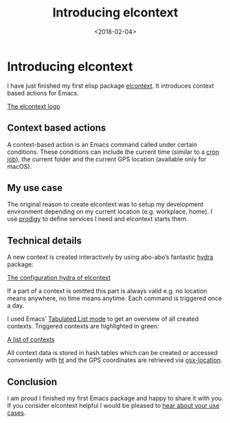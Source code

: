 #+TITLE: Introducing elcontext
#+DATE: <2018-02-04>
#+CONTENT-TYPE: blog
#+description: Bring your editing experience to the next level with context-based actions for emacs
#+filetags: EMACS
* Introducing elcontext
I have just finished my first elisp package [[https://github.com/rollacaster/elcontext][elcontext]]. It introduces context based actions for Emacs.

[[file:images/title.png][The elcontext logo]]

** Context based actions
A context-based action is an Emacs command called under certain conditions. These conditions can include the current time (similar to a [[https://de.wikipedia.org/wiki/Cron][cron job]]), the current folder and the current GPS location (available only for macOS).

** My use case
The original reason to create elcontext was to setup my development environment depending on my current location (e.g. workplace, home). I use [[https://github.com/rejeep/prodigy.el][prodigy]] to define services I need and elcontext starts them.

** Technical details
A new context is created interactively by using abo-abo’s fantastic [[https://github.com/abo-abo/hydra][hydra]] package:

[[file:images/hydra.png][The configuration hydra of elcontext]]

If a part of a context is omitted this part is always valid e.g. no location means anywhere, no time means anytime. Each command is triggered once a day.

I used Emacs’ [[https://www.gnu.org/software/emacs/manual/html_node/elisp/Tabulated-List-Mode.html][Tabulated List mode]] to get an overview of all created contexts. Triggered contexts are highlighted in green:

[[file:images/list.png][A list of contexts]]

All context data is stored in hash tables which can be created or accessed conveniently with [[https://github.com/Wilfred/ht.el][ht]] and the GPS coordinates are retrieved via [[https://github.com/purcell/osx-location][osx-location]].

** Conclusion
I am proud I finished my first Emacs package and happy to share it with you. If you consider elcontext helpful I would be pleased to [[https://github.com/rollacaster/elcontext/issues][hear about your use cases]].
